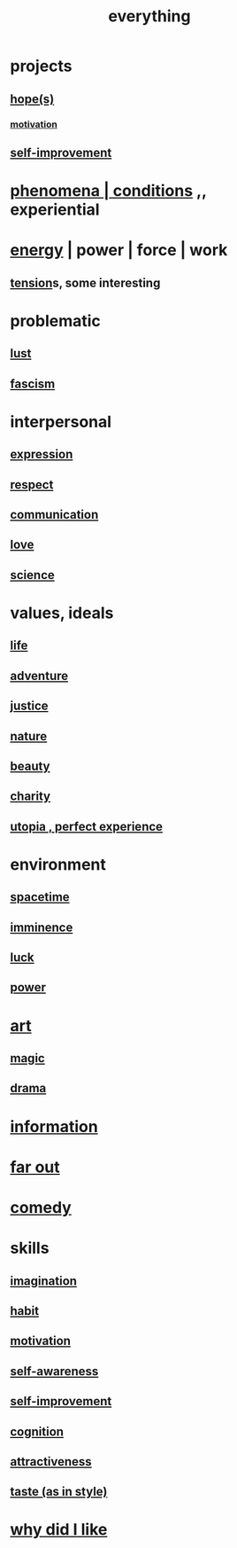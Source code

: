 :PROPERTIES:
:ID:       dea50354-cdfe-47c8-8f15-043c70d66da0
:END:
#+title: everything
* projects
** [[id:55a3533c-da70-445b-bd9a-0b950f52b85d][hope(s)]]
*** [[id:7b52eb18-91c5-4f83-be4f-40ff8a918541][motivation]]
** [[id:a7404dc2-004e-43d5-b8c6-862601cd2c03][self-improvement]]
* [[id:ce2d269b-5029-435e-abf7-d33a984ca8cc][phenomena | conditions]] ,, experiential
* [[id:b9775088-1bd9-490f-a062-c6cfd189b65d][energy]] | power | force | work
** [[id:158fbd89-4564-4cf2-a997-ff9fa1ce7987][tension]]s, some interesting
* problematic
** [[id:a30e5cb0-eb09-4e20-bb17-3872ab4d4a1c][lust]]
** [[id:cc103b68-6b43-483f-88a7-e724fdf853b7][fascism]]
* interpersonal
** [[id:ccae4c2d-ee71-4c9c-acea-99074df994da][expression]]
** [[id:ed2e83cd-85ed-408a-bc28-21c8d4272f68][respect]]
** [[id:caefb984-a505-49ac-b6ce-c0307b38b3e4][communication]]
** [[id:a4897164-eb28-4c26-8f26-c8ac98f2db16][love]]
** [[id:6972d099-7ff6-47ba-ac67-1898ef5fd549][science]]
* values, ideals
** [[id:8d624422-f901-4208-aaa7-bbbc6f1f5ba1][life]]
** [[id:9afa2ad3-a0e0-46b0-93a4-00dc76ff25e1][adventure]]
** [[id:0a6dcf44-6c2c-432a-90a7-babfbb3e0b7d][justice]]
** [[id:5a5ae8a2-fd35-457f-bb36-4cad26c0454d][nature]]
** [[id:a9704106-6ea1-40b8-8127-fa2e88d82bae][beauty]]
** [[id:0d863b6d-1652-4ffb-897a-99e73198ce16][charity]]
** [[id:682c092d-0e94-4095-b03f-dae9aa245619][utopia , perfect experience]]
* environment
** [[id:1e0eb0bc-1d40-4a78-9c81-dbcef73d005e][spacetime]]
** [[id:512f112a-218b-4a0e-9be1-9786661b1968][imminence]]
** [[id:94ad699e-517a-4424-b3bf-7a0f0427f385][luck]]
** [[id:b9775088-1bd9-490f-a062-c6cfd189b65d][power]]
* [[id:e7a68f0b-f932-4978-9636-88a4ecbe639c][art]]
** [[id:18f5276c-8d23-4aea-be2b-ef364772d448][magic]]
** [[id:4ff751ef-1d5b-4df7-89ed-69adb2c46fd4][drama]]
* [[id:e2b7487d-7cdd-4a8d-b9ce-26f941ae05ec][information]]
* [[id:63b8cda1-44f2-433d-8691-f27075d133cd][far out]]
* [[id:92cb5b77-ce0e-4e11-8e9e-3be146688fcf][comedy]]
* skills
** [[id:cc3843e9-5283-4a1e-b6ba-e58ec5026dbd][imagination]]
** [[id:40b049b7-ef2a-4eab-a9f8-07ee5841aa86][habit]]
** [[id:7b52eb18-91c5-4f83-be4f-40ff8a918541][motivation]]
** [[id:cc3f38e2-b1cf-4a76-9abb-eb31daf514de][self-awareness]]
** [[id:a7404dc2-004e-43d5-b8c6-862601cd2c03][self-improvement]]
** [[id:2daee2c9-6fa3-4192-b8df-37516bcccb62][cognition]]
** [[id:0e9ffac9-3b18-45fb-9a16-75d54cb43316][attractiveness]]
** [[id:255a4912-7dbf-47f4-bff3-3917432616ef][taste (as in style)]]
* [[id:adb0b318-fcee-43f7-99b6-b5a4a6bc887e][why did I like]]
